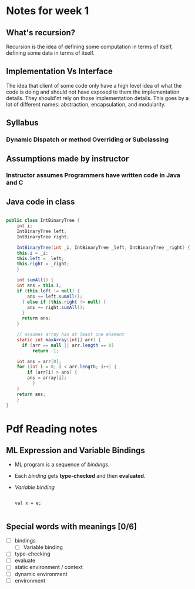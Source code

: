 
* Notes for week 1
** What's recursion?
Recursion is the idea of defining some computation in terms of itself, defining some data in terms of itself.

** Implementation Vs Interface
The idea that client of some code only have a high level idea of what the code is doing and should not have exposed to them the implementation details. They should'nt rely on those implementation details. This goes by a lot of different names: abstraction, encapsulation, and modularity.

** Syllabus
*** Dynamic Dispatch or method Overriding or Subclassing

** Assumptions made by instructor
*** Instructor assumes Programmers have written code in Java and C

** Java code in class
#+BEGIN_SRC java

public class IntBinaryTree {
    int i;
    IntBinaryTree left;
    IntBinaryTree right;

    IntBinaryTree(int _i, IntBinaryTree _left, IntBinaryTree _right) {
	this.i = _i;
	this.left = _left;
	this.right = _right;
    }

    int sumAll() {
	int ans = this.i;
	if (this.left != null) {
	    ans += left.sumAll();
      } else if (this.right != null) {
	    ans += right.sumAll();
      }
      return ans;
    }

    // assumes array has at least one element
    static int maxArray(int[] arr) {
      if (arr == null || arr.length == 0)
          return -1;

	int ans = arr[0];
	for (int i = 0; i < arr.length; i++) {
	    if (arr[i] > ans) {
		ans = array[i];
          }
	}
	return ans;
    }
}

#+END_SRC

* Pdf Reading notes

** ML Expression and Variable Bindings
- ML program is a sequence of /bindings/.
- Each /binding/ gets *type-checked* and then *evaluated*.
- /Variable binding/
  #+BEGIN_SRC

  val x = e;   

  #+END_SRC



** Special words with meanings [0/6] 
- [ ] bindings
  - [ ] Variable binding
- [ ] type-checking
- [ ] evaluate
- [ ] static environment / context
- [ ] dynamic environment
- [ ] environment

